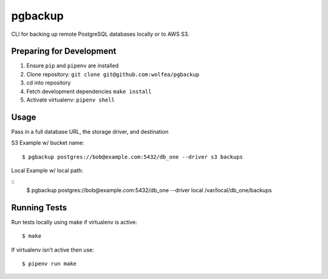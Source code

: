 pgbackup
========

CLI for backing up remote PostgreSQL databases locally or to AWS S3.

Preparing for Development
-------------------------

1. Ensure ``pip`` and ``pipenv`` are installed

2. Clone repository: ``git clone git@github.com:wolfea/pgbackup``

3. cd into repository

4. Fetch development dependencies ``make install``

5. Activate virtualenv: ``pipenv shell``

Usage
-----

Pass in a full database URL, the storage driver, and destination

S3 Example w/ bucket name:

::

	$ pgbackup postgres://bob@example.com:5432/db_one --driver s3 backups

Local Example w/ local path:

::
	$ pgbackup postgres://bob@example.com:5432/db_one --driver local /var/local/db_one/backups

Running Tests
-------------

Run tests locally using make if virtualenv is active:

::
	
	$ make

If virtualenv isn’t active then use:

::

	$ pipenv run make  

